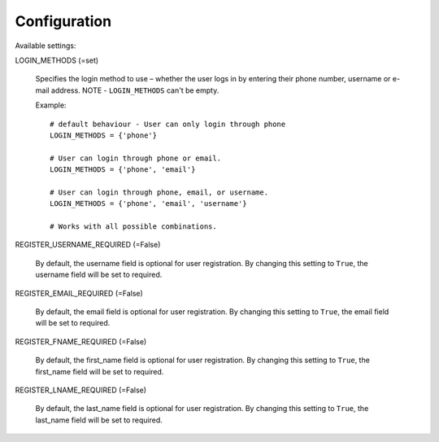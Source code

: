 Configuration
=============

Available settings:

LOGIN_METHODS (=set)

    Specifies the login method to use – whether the user logs in
    by entering their phone number, username or e-mail address.
    NOTE - ``LOGIN_METHODS`` can't be empty.

    Example::

        # default behaviour - User can only login through phone
        LOGIN_METHODS = {'phone'}

        # User can login through phone or email.
        LOGIN_METHODS = {'phone', 'email'}

        # User can login through phone, email, or username.
        LOGIN_METHODS = {'phone', 'email', 'username'}

        # Works with all possible combinations.

REGISTER_USERNAME_REQUIRED (=False)

    By default, the username field is optional for user registration.
    By changing this setting to ``True``, the username field will be
    set to required.

REGISTER_EMAIL_REQUIRED (=False)

    By default, the email field is optional for user registration.
    By changing this setting to ``True``, the email field will be
    set to required.

REGISTER_FNAME_REQUIRED (=False)

    By default, the first_name field is optional for user registration.
    By changing this setting to ``True``, the first_name field will be
    set to required.

REGISTER_LNAME_REQUIRED (=False)

    By default, the last_name field is optional for user registration.
    By changing this setting to ``True``, the last_name field will be
    set to required.